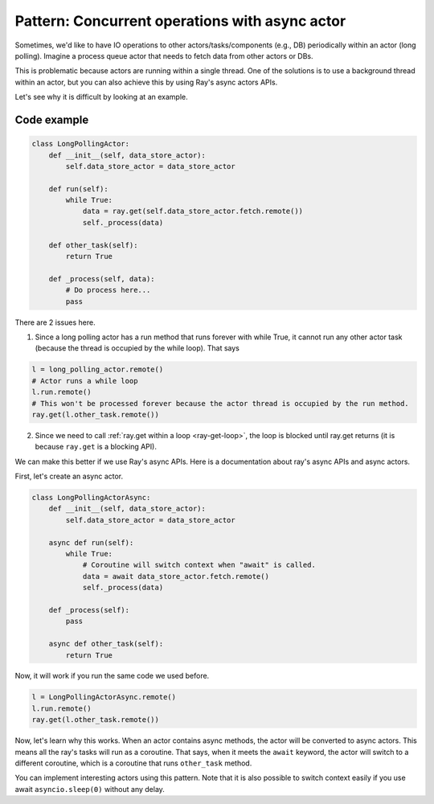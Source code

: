 Pattern: Concurrent operations with async actor
===============================================

Sometimes, we'd like to have IO operations to other actors/tasks/components (e.g., DB) periodically within an actor (long polling). Imagine a process queue actor that needs to fetch data from other actors or DBs. 

This is problematic because actors are running within a single thread. One of the solutions is to use a background thread within an actor, but you can also achieve this by using Ray's async actors APIs. 

Let's see why it is difficult by looking at an example.

Code example
------------

.. code-block:: python

    class LongPollingActor:
        def __init__(self, data_store_actor):
            self.data_store_actor = data_store_actor

        def run(self):
            while True:
                data = ray.get(self.data_store_actor.fetch.remote())
                self._process(data)

        def other_task(self):
            return True

        def _process(self, data):
            # Do process here...
            pass

There are 2 issues here.

1) Since a long polling actor has a run method that runs forever with while True, it cannot run any other actor task (because the thread is occupied by the while loop). That says

.. code-block:: python

    l = long_polling_actor.remote()
    # Actor runs a while loop
    l.run.remote()
    # This won't be processed forever because the actor thread is occupied by the run method.
    ray.get(l.other_task.remote())

2) Since we need to call :ref:`ray.get within a loop <ray-get-loop>`, the loop is blocked until ray.get returns (it is because ``ray.get`` is a blocking API).

We can make this better if we use Ray's async APIs. Here is a documentation about ray's async APIs and async actors.

First, let's create an async actor.

.. code-block:: python

    class LongPollingActorAsync:
        def __init__(self, data_store_actor):
            self.data_store_actor = data_store_actor

        async def run(self):
            while True:
                # Coroutine will switch context when "await" is called.
                data = await data_store_actor.fetch.remote()
                self._process(data)

        def _process(self):
            pass

        async def other_task(self):
            return True

Now, it will work if you run the same code we used before.

.. code-block:: python

    l = LongPollingActorAsync.remote()
    l.run.remote()
    ray.get(l.other_task.remote())

Now, let's learn why this works. When an actor contains async methods, the actor will be converted to async actors. This means all the ray's tasks will run as a coroutine. That says, when it meets the ``await`` keyword, the actor will switch to a different coroutine, which is a coroutine that runs ``other_task`` method.

You can implement interesting actors using this pattern. Note that it is also possible to switch context easily if you use await ``asyncio.sleep(0)`` without any delay.
